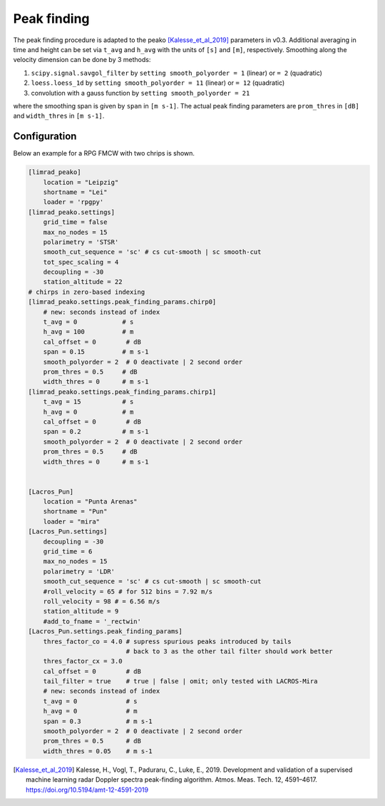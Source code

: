 ======================
Peak finding
======================

The peak finding procedure is adapted to the peako [Kalesse_et_al_2019]_ parameters in v0.3.
Additional averaging in time and height can be set via ``t_avg`` and ``h_avg`` with the units of ``[s]`` and ``[m]``, respectively.
Smoothing along the velocity dimension can be done by 3 methods:

#. ``scipy.signal.savgol_filter`` by ``setting smooth_polyorder = 1`` (linear) or ``= 2`` (quadratic)
#. ``loess.loess_1d`` by ``setting smooth_polyorder = 11`` (linear) or ``= 12`` (quadratic)
#. convolution with a gauss function by ``setting smooth_polyorder = 21``

where the smoothing span is given by ``span`` in ``[m s-1]``.
The actual peak finding parameters are ``prom_thres`` in ``[dB]`` and ``width_thres`` in ``[m s-1]``.


Configuration
--------------
Below an example for a RPG FMCW with two chrips is shown.

.. code::

    [limrad_peako] 
        location = "Leipzig"
        shortname = "Lei"
        loader = 'rpgpy'
    [limrad_peako.settings] 
        grid_time = false
        max_no_nodes = 15 
        polarimetry = 'STSR' 
        smooth_cut_sequence = 'sc' # cs cut-smooth | sc smooth-cut
        tot_spec_scaling = 4
        decoupling = -30
        station_altitude = 22
    # chirps in zero-based indexing
    [limrad_peako.settings.peak_finding_params.chirp0]
        # new: seconds instead of index
        t_avg = 0            # s
        h_avg = 100          # m
        cal_offset = 0        # dB
        span = 0.15          # m s-1
        smooth_polyorder = 2  # 0 deactivate | 2 second order
        prom_thres = 0.5     # dB
        width_thres = 0      # m s-1
    [limrad_peako.settings.peak_finding_params.chirp1]
        t_avg = 15           # s
        h_avg = 0            # m
        cal_offset = 0        # dB
        span = 0.2           # m s-1
        smooth_polyorder = 2  # 0 deactivate | 2 second order
        prom_thres = 0.5     # dB
        width_thres = 0      # m s-1
        
        
    [Lacros_Pun]
        location = "Punta Arenas"
        shortname = "Pun"
        loader = "mira"
    [Lacros_Pun.settings]
        decoupling = -30
        grid_time = 6
        max_no_nodes = 15
        polarimetry = 'LDR'
        smooth_cut_sequence = 'sc' # cs cut-smooth | sc smooth-cut
        #roll_velocity = 65 # for 512 bins = 7.92 m/s
        roll_velocity = 98 # = 6.56 m/s
        station_altitude = 9
        #add_to_fname = '_rectwin'
    [Lacros_Pun.settings.peak_finding_params]
        thres_factor_co = 4.0 # supress spurious peaks introduced by tails
                              # back to 3 as the other tail filter should work better
        thres_factor_cx = 3.0
        cal_offset = 0        # dB
        tail_filter = true    # true | false | omit; only tested with LACROS-Mira 
        # new: seconds instead of index
        t_avg = 0             # s
        h_avg = 0             # m
        span = 0.3            # m s-1
        smooth_polyorder = 2  # 0 deactivate | 2 second order
        prom_thres = 0.5      # dB
        width_thres = 0.05    # m s-1




.. [Kalesse_et_al_2019] Kalesse, H., Vogl, T., Paduraru, C., Luke, E., 2019. Development and validation of a supervised machine learning radar Doppler spectra peak-finding algorithm. Atmos. Meas. Tech. 12, 4591–4617. https://doi.org/10.5194/amt-12-4591-2019
